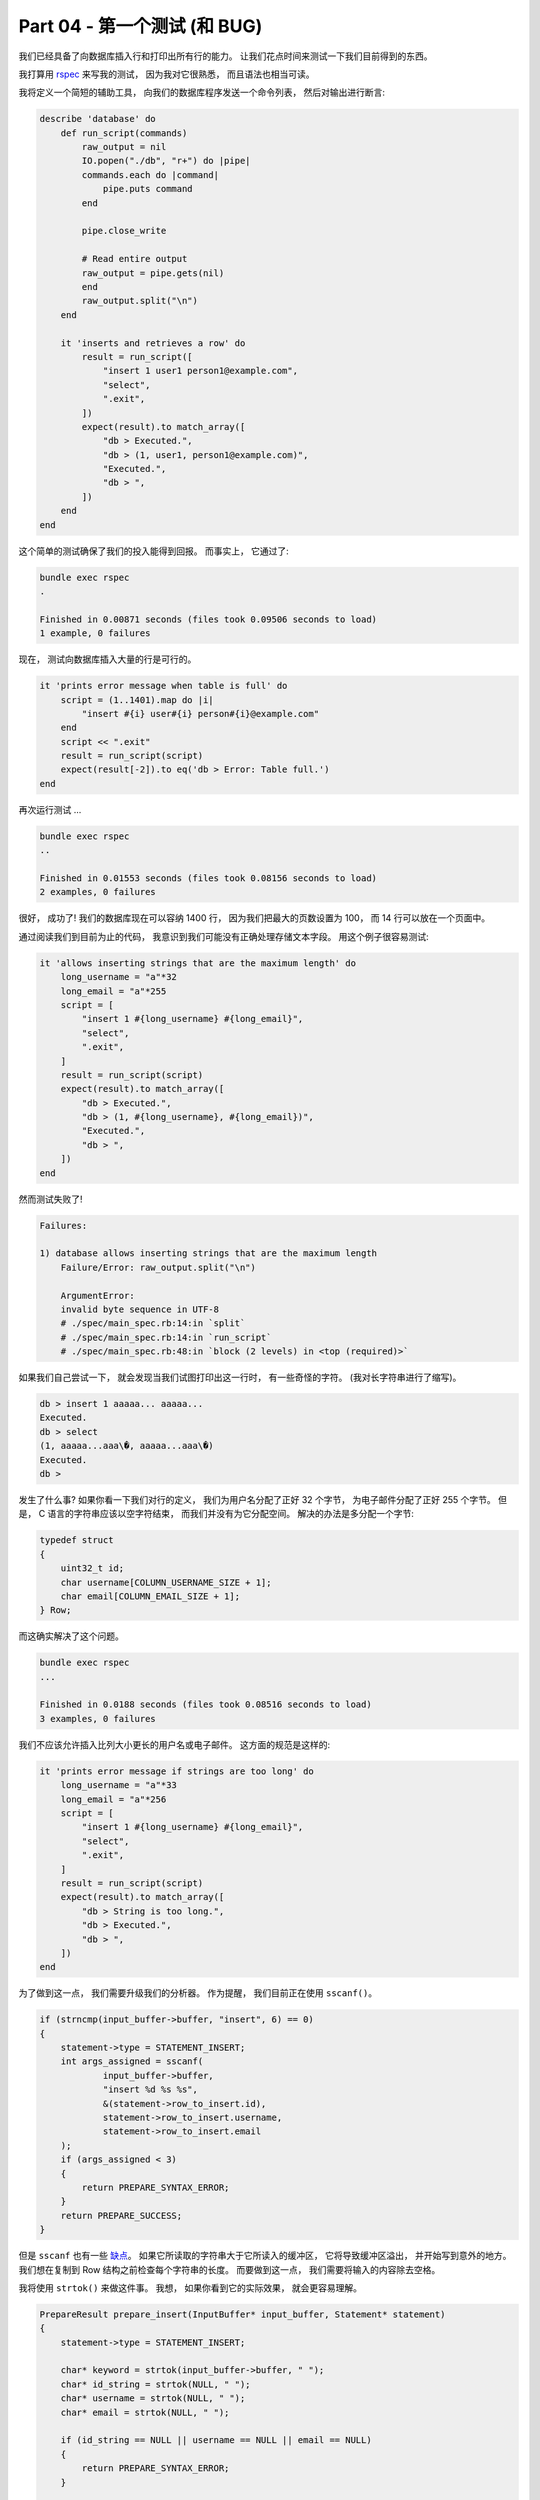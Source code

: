 *******************************************************************************
Part 04 - 第一个测试 (和 BUG)
*******************************************************************************

.. contents:: 目录
    :depth: 3
    :backlinks: top

我们已经具备了向数据库插入行和打印出所有行的能力。 让我们花点时间来测试一下我们目前得\
到的东西。 

我打算用 rspec_ 来写我的测试， 因为我对它很熟悉， 而且语法也相当可读。 

.. _rspec: http://rspec.info/

我将定义一个简短的辅助工具， 向我们的数据库程序发送一个命令列表， 然后对输出进行断言:

.. code-block:: ruby 

    describe 'database' do
        def run_script(commands)
            raw_output = nil
            IO.popen("./db", "r+") do |pipe|
            commands.each do |command|
                pipe.puts command
            end

            pipe.close_write

            # Read entire output
            raw_output = pipe.gets(nil)
            end
            raw_output.split("\n")
        end

        it 'inserts and retrieves a row' do
            result = run_script([
                "insert 1 user1 person1@example.com",
                "select",
                ".exit",
            ])
            expect(result).to match_array([
                "db > Executed.",
                "db > (1, user1, person1@example.com)",
                "Executed.",
                "db > ",
            ])
        end
    end

这个简单的测试确保了我们的投入能得到回报。 而事实上， 它通过了:

.. code-block:: shell

    bundle exec rspec
    .

    Finished in 0.00871 seconds (files took 0.09506 seconds to load)
    1 example, 0 failures

现在， 测试向数据库插入大量的行是可行的。 

.. code-block:: ruby

    it 'prints error message when table is full' do
        script = (1..1401).map do |i|
            "insert #{i} user#{i} person#{i}@example.com"
        end
        script << ".exit"
        result = run_script(script)
        expect(result[-2]).to eq('db > Error: Table full.')
    end

再次运行测试 ... 

.. code-block:: shell 

    bundle exec rspec
    ..

    Finished in 0.01553 seconds (files took 0.08156 seconds to load)
    2 examples, 0 failures

很好， 成功了! 我们的数据库现在可以容纳 1400 行， 因为我们把最大的页数设置为 100， \
而 14 行可以放在一个页面中。 

通过阅读我们到目前为止的代码， 我意识到我们可能没有正确处理存储文本字段。 用这个例子\
很容易测试:

.. code-block:: ruby

    it 'allows inserting strings that are the maximum length' do
        long_username = "a"*32
        long_email = "a"*255
        script = [
            "insert 1 #{long_username} #{long_email}",
            "select",
            ".exit",
        ]
        result = run_script(script)
        expect(result).to match_array([
            "db > Executed.",
            "db > (1, #{long_username}, #{long_email})",
            "Executed.",
            "db > ",
        ])
    end

然而测试失败了! 

.. code-block:: shell 

    Failures:

    1) database allows inserting strings that are the maximum length
        Failure/Error: raw_output.split("\n")

        ArgumentError:
        invalid byte sequence in UTF-8
        # ./spec/main_spec.rb:14:in `split`
        # ./spec/main_spec.rb:14:in `run_script`
        # ./spec/main_spec.rb:48:in `block (2 levels) in <top (required)>`

如果我们自己尝试一下， 就会发现当我们试图打印出这一行时， 有一些奇怪的字符。 (我对长\
字符串进行了缩写)。 

.. code-block:: shell

    db > insert 1 aaaaa... aaaaa...
    Executed.
    db > select
    (1, aaaaa...aaa\�, aaaaa...aaa\�)
    Executed.
    db >

发生了什么事? 如果你看一下我们对行的定义， 我们为用户名分配了正好 32 个字节， 为电子\
邮件分配了正好 255 个字节。 但是， C 语言的字符串应该以空字符结束， 而我们并没有为它\
分配空间。 解决的办法是多分配一个字节:

.. code-block:: C 

    typedef struct
    {
        uint32_t id;
        char username[COLUMN_USERNAME_SIZE + 1];
        char email[COLUMN_EMAIL_SIZE + 1];
    } Row;

而这确实解决了这个问题。 

.. code-block:: shell

    bundle exec rspec
    ...

    Finished in 0.0188 seconds (files took 0.08516 seconds to load)
    3 examples, 0 failures

我们不应该允许插入比列大小更长的用户名或电子邮件。 这方面的规范是这样的:

.. code-block:: ruby

    it 'prints error message if strings are too long' do
        long_username = "a"*33
        long_email = "a"*256
        script = [
            "insert 1 #{long_username} #{long_email}",
            "select",
            ".exit",
        ]
        result = run_script(script)
        expect(result).to match_array([
            "db > String is too long.",
            "db > Executed.",
            "db > ",
        ])
    end

为了做到这一点， 我们需要升级我们的分析器。 作为提醒， 我们目前正在使用 ``sscanf()``。

.. code-block:: C 

    if (strncmp(input_buffer->buffer, "insert", 6) == 0)
    {
        statement->type = STATEMENT_INSERT;
        int args_assigned = sscanf(
                input_buffer->buffer,
                "insert %d %s %s",
                &(statement->row_to_insert.id),
                statement->row_to_insert.username,
                statement->row_to_insert.email
        );
        if (args_assigned < 3)
        {
            return PREPARE_SYNTAX_ERROR;
        }
        return PREPARE_SUCCESS;
    }

但是 ``sscanf`` 也有一些 `缺点`_。 如果它所读取的字符串大于它所读入的缓冲区， 它将导\
致缓冲区溢出， 并开始写到意外的地方。 我们想在复制到 Row 结构之前检查每个字符串的长度\
。 而要做到这一点， 我们需要将输入的内容除去空格。 

.. _缺点: https://stackoverflow.com/questions/2430303/disadvantages-of-scanf

我将使用 ``strtok()`` 来做这件事。 我想， 如果你看到它的实际效果， 就会更容易理解。

.. code-block:: C 

    PrepareResult prepare_insert(InputBuffer* input_buffer, Statement* statement)
    {
        statement->type = STATEMENT_INSERT;

        char* keyword = strtok(input_buffer->buffer, " ");
        char* id_string = strtok(NULL, " ");
        char* username = strtok(NULL, " ");
        char* email = strtok(NULL, " ");

        if (id_string == NULL || username == NULL || email == NULL)
        {
            return PREPARE_SYNTAX_ERROR;
        }

        int id = atoi(id_string);
        if (strlen(username) > COLUMN_USERNAME_SIZE)
        {
            return PREPARE_STRING_TOO_LONG;
        }
        if (strlen(email) > COLUMN_EMAIL_SIZE)
        {
            return PREPARE_STRING_TOO_LONG;
        }

        statement->row_to_insert.id = id;
        strcpy(statement->row_to_insert.username, username);
        strcpy(statement->row_to_insert.email, email);

        return PREPARE_SUCCESS;
    }

    PrepareResult prepare_statement(InputBuffer* input_buffer, Statement* statement)
    {
        if (strncmp(input_buffer->buffer, "insert", 6) == 0)
        {
            return prepare_insert(input_buffer, statement);
        }
        if (strcmp(input_buffer->buffer, "select") == 0)
        {
            statement->type = STATEMENT_SELECT;
            return PREPARE_SUCCESS;
        }

        return PREPARE_UNRECOGNIZED_STATEMENT;
    }

在输入缓冲区上连续调用 ``strtok`` 将其分成子串， 每当它到达一个分隔符 (在我们的例子\
中是空格) 时插入一个空字符。 它返回一个指向子串起点的指针。 

我们可以对每个文本值调用 ``strlen()`` 函数， 看看它是否太长。 

我们可以像处理其他错误代码一样处理这个错误。 

.. code-block:: C 

    typedef enum
    {
        PREPARE_SUCCESS,
        PREPARE_STRING_TOO_LONG,
        PREPARE_SYNTAX_ERROR,
        PREPARE_UNRECOGNIZED_STATEMENT
    } PrepareResult;

    //[main]
    switch (prepare_statement(input_buffer, &statement))
    {
        case (PREPARE_SUCCESS):
            break;
        case (PREPARE_STRING_TOO_LONG):
            printf("String is too long.\n");
            continue;
        case PREPARE_SYNTAX_ERROR:
            printf("Syntax error. Could not parse statement.\n");
            continue;
        case (PREPARE_UNRECOGNIZED_STATEMENT):
            printf("Unrecognized keyword at start of '%s'.\n", input_buffer->buffer);
            continue;
    }

这使得我们的测试通过: 

.. code-block:: ruby

    bundle exec rspec
    ....

    Finished in 0.02284 seconds (files took 0.116 seconds to load)
    4 examples, 0 failures

既然我们在这里， 我们不妨再处理一个错误案例。 

.. code-block:: ruby

    it 'prints an error message if id is negative' do
        script = [
            "insert -1 cstack foo@bar.com",
            "select",
            ".exit",
        ]
        result = run_script(script)
        expect(result).to match_array([
            "db > ID must be positive.",
            "db > Executed.",
            "db > ",
        ])
    end

    typedef enum
    {
        PREPARE_SUCCESS,
        PREPARE_NEGATIVE_ID,
        PREPARE_STRING_TOO_LONG,
        PREPARE_SYNTAX_ERROR,
        PREPARE_UNRECOGNIZED_STATEMENT
    } PrepareResult;

    [prepare_insert]
    int id = atoi(id_string);
    if (id < 0)
    {
        return PREPARE_NEGATIVE_ID;
    }
    if (strlen(username) > COLUMN_USERNAME_SIZE)
    {
        return PREPARE_STRING_TOO_LONG;
    }

    [main]
    switch (prepare_statement(input_buffer, &statement))
    {
        case (PREPARE_SUCCESS):
            break;
        case (PREPARE_NEGATIVE_ID):
            printf("ID must be positive.\n");
            continue;
        case (PREPARE_STRING_TOO_LONG):
            printf("String is too long.\n");
            continue;
        case PREPARE_SYNTAX_ERROR:
            printf("Syntax error. Could not parse statement.\n");
            continue;
        case (PREPARE_UNRECOGNIZED_STATEMENT):
            printf("Unrecognized keyword at start of '%s'.\n", input_buffer->buffer);
            continue;
    }

好了， 现在的测试就到此为止。 接下来是一个非常重要的功能： 持久性。 我们要把我们的数\
据库保存到一个文件中， 然后再把它读出来。 

这将会是很好的。 

这是这部分的 `完整差异`_ 。

.. _完整差异: https://github.com/iloeng/SimpleDB/commit/4252a9ba1dc5493df75601774c305fa4b42f2b80#diff-337fddf8c00f79f08b214c804fab533b9e07b92fb88e5629015421cb32887a27

我们还增加了 `测试`_ 。

.. _测试: https://github.com/iloeng/SimpleDB/commit/4252a9ba1dc5493df75601774c305fa4b42f2b80#diff-cd059b64c879760da651c87b92f415003bbadb2e3b4c49ef961d7ba26b8f80a8
